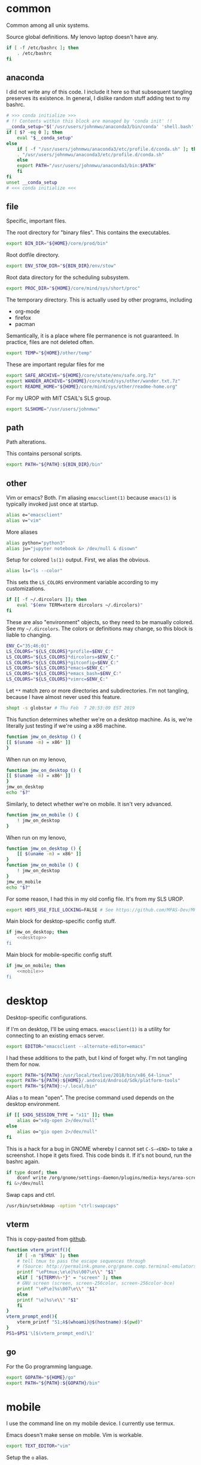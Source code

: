 #+property: header-args    :tangle yes 
#+property: header-args    :tangle .profile

* common
Common among all unix systems. 

Source global definitions. My lenovo laptop doesn't have any. 
#+BEGIN_SRC sh
  if [ -f /etc/bashrc ]; then
	  . /etc/bashrc
  fi
#+END_SRC
** anaconda
   :PROPERTIES:
   :created:  2020-02-01 17:45:56 EST
   :END:
I did not write any of this code. I include it here so that subsequent
tangling preserves its existence. In general, I dislike random stuff
adding text to my bashrc. 
#+BEGIN_SRC sh
  # >>> conda initialize >>>
  # !! Contents within this block are managed by 'conda init' !!
  __conda_setup="$('/usr/users/johnmwu/anaconda3/bin/conda' 'shell.bash' 'hook' 2> /dev/null)"
  if [ $? -eq 0 ]; then
      eval "$__conda_setup"
  else
      if [ -f "/usr/users/johnmwu/anaconda3/etc/profile.d/conda.sh" ]; then
	  . "/usr/users/johnmwu/anaconda3/etc/profile.d/conda.sh"
      else
	  export PATH="/usr/users/johnmwu/anaconda3/bin:$PATH"
      fi
  fi
  unset __conda_setup
  # <<< conda initialize <<<
#+END_SRC
** file
Specific, important files. 

The root directory for "binary files". This contains the executables.
#+BEGIN_SRC sh
  export BIN_DIR="${HOME}/core/prod/bin"
#+END_SRC

Root dotfile directory.
#+BEGIN_SRC sh
  export ENV_STOW_DIR="${BIN_DIR}/env/stow"
#+END_SRC

Root data directory for the scheduling subsystem. 
#+BEGIN_SRC sh
  export PROC_DIR="${HOME}/core/mind/sys/short/proc"
#+END_SRC

The temporary directory. This is actually used by other programs,
including
- org-mode
- firefox
- pacman
Semantically, it is a place where file permanence is not guaranteed. In
practice, files are not deleted often. 
#+BEGIN_SRC sh
  export TEMP="${HOME}/other/temp"
#+END_SRC

These are important regular files for me
#+BEGIN_SRC sh
  export SAFE_ARCHIVE="${HOME}/core/state/env/safe.org.7z"
  export WANDER_ARCHIVE="${HOME}/core/mind/sys/other/wander.txt.7z"
  export README_HOME="${HOME}/core/mind/sys/other/readme-home.org"
#+END_SRC

For my UROP with MIT CSAIL's SLS group. 
#+BEGIN_SRC sh
  export SLSHOME="/usr/users/johnmwu"
#+END_SRC
** path
   :PROPERTIES:
   :created:  2020-02-02 00:44:00 CST
   :END:
Path alterations. 

This contains personal scripts. 
#+BEGIN_SRC sh
  export PATH="${PATH}:${BIN_DIR}/bin" 
#+END_SRC
** other
   :PROPERTIES:
   :created:  2020-02-02 00:44:04 CST
   :END:
Vim or emacs? Both. I'm aliasing =emacsclient(1)= because =emacs(1)= is
typically invoked just once at startup. 
#+BEGIN_SRC sh
  alias e="emacsclient"
  alias v="vim"
#+END_SRC

More aliases
#+BEGIN_SRC sh
  alias python="python3"
  alias ju="jupyter notebook &> /dev/null & disown"
#+END_SRC

Setup for colored =ls(1)= output. First, we alias the obvious. 
#+BEGIN_SRC sh
  alias ls="ls --color"
#+END_SRC

This sets the =LS_COLORS= environment variable according to my
customizations.
#+BEGIN_SRC sh
  if [[ -f ~/.dircolors ]]; then
      eval "$(env TERM=xterm dircolors ~/.dircolors)"
  fi
#+END_SRC

These are also "environment" objects, so they need to be manually
colored. See my =~/.dircolors=. The colors or definitions may change, so
this block is liable to changing. 
#+BEGIN_SRC sh
  ENV_C="35;46;01"
  LS_COLORS="${LS_COLORS}*profile=$ENV_C:"
  LS_COLORS="${LS_COLORS}*dircolors=$ENV_C:"
  LS_COLORS="${LS_COLORS}*gitconfig=$ENV_C:"
  LS_COLORS="${LS_COLORS}*emacs=$ENV_C:"
  LS_COLORS="${LS_COLORS}*emacs_bash=$ENV_C:"
  LS_COLORS="${LS_COLORS}*vimrc=$ENV_C:"
#+END_SRC

Let =**= match zero or more directories and subdirectories. I'm not
tangling, because I have almost never used this feature. 
#+BEGIN_SRC sh
  shopt -s globstar # Thu Feb  7 20:53:09 EST 2019
#+END_SRC

This function determines whether we're on a desktop machine. As is,
we're literally just testing if we're using a x86 machine. 
#+BEGIN_SRC sh 
    function jmw_on_desktop () {
	[[ $(uname -m) = x86* ]]
    }
#+END_SRC

When run on my lenovo,
#+BEGIN_SRC sh :results output :tangle no
    function jmw_on_desktop () {
	[[ $(uname -m) = x86* ]]
    }
    jmw_on_desktop
    echo "$?"
#+END_SRC

#+RESULTS:
: 0

Similarly, to detect whether we're on mobile. It isn't very advanced.
#+BEGIN_SRC sh 
  function jmw_on_mobile () {
      ! jmw_on_desktop
  }
#+END_SRC

When run on my lenovo,
#+BEGIN_SRC sh :results output :tangle no
  function jmw_on_desktop () {
      [[ $(uname -m) = x86* ]]
  }
  function jmw_on_mobile () {
      ! jmw_on_desktop
  }
  jmw_on_mobile
  echo "$?"
#+END_SRC

#+RESULTS:
: 1

For some reason, I had this in my old config file. It's from my SLS
UROP.
#+BEGIN_SRC sh
  export HDF5_USE_FILE_LOCKING=FALSE # See https://github.com/MPAS-Dev/MPAS-Analysis/issues/407
#+END_SRC

Main block for desktop-specific config stuff.
#+BEGIN_SRC sh :noweb yes
  if jmw_on_desktop; then
      <<desktop>>
  fi
#+END_SRC

Main block for mobile-specific config stuff. 
#+BEGIN_SRC sh :noweb yes
  if jmw_on_mobile; then
      <<mobile>>
  fi
#+END_SRC
* desktop
  :PROPERTIES:
  :created:  2020-02-01 17:05:38 EST
  :header-args: :noweb-ref desktop 
  :END:
Desktop-specific configurations. 

If I'm on desktop, I'll be using emacs. =emacsclient(1)= is a utility
for connecting to an existing emacs server. 
#+BEGIN_SRC sh 
  export EDITOR="emacsclient --alternate-editor=emacs" 
#+END_SRC

I had these additions to the path, but I kind of forget why. I'm not
tangling them for now.
#+BEGIN_SRC sh 
  export PATH="${PATH}:/usr/local/texlive/2018/bin/x86_64-linux"
  export PATH="${PATH}:${HOME}/.android/Android/Sdk/platform-tools"
  export PATH="${PATH}:~/.local/bin"
#+END_SRC

Alias =o= to mean "open". The precise command used depends on the
desktop environment.
#+BEGIN_SRC sh
  if [[ $XDG_SESSION_TYPE = "x11" ]]; then 
      alias o="xdg-open 2>/dev/null"
  else
      alias o="gio open 2>/dev/null"
  fi
#+END_SRC

This is a hack for a bug in GNOME whereby I cannot set ~C-S-<END>~ to
take a screenshot. I hope it gets fixed. This code binds it. If it's not
bound, run the bashrc again. 
#+BEGIN_SRC sh
  if type dconf; then
      dconf write /org/gnome/settings-daemon/plugins/media-keys/area-screenshot-clip "['<Ctrl><Shift>End']"
  fi &>/dev/null
#+END_SRC

Swap caps and ctrl.
#+BEGIN_SRC sh
  /usr/bin/setxkbmap -option "ctrl:swapcaps"
#+END_SRC

#+RESULTS:

** vterm
   :PROPERTIES:
   :created:  2020-02-01 17:44:13 EST
   :END:
This is copy-pasted from [[https://github.com/akermu/emacs-libvterm][github]]. 
#+BEGIN_SRC sh
  function vterm_printf(){
      if [ -n "$TMUX" ]; then
	  # tell tmux to pass the escape sequences through
	  # (Source: http://permalink.gmane.org/gmane.comp.terminal-emulators.tmux.user/1324)
	  printf "\ePtmux;\e\e]%s\007\e\\" "$1"
      elif [ "${TERM%%-*}" = "screen" ]; then
	  # GNU screen (screen, screen-256color, screen-256color-bce)
	  printf "\eP\e]%s\007\e\\" "$1"
      else
	  printf "\e]%s\e\\" "$1"
      fi
  }
  vterm_prompt_end(){
      vterm_printf "51;A$(whoami)@$(hostname):$(pwd)"
  }
  PS1=$PS1'\[$(vterm_prompt_end)\]'
#+END_SRC
** go
   :PROPERTIES:
   :created:  2020-02-12 14:47:33 EST
   :END:
For the Go programming language.
#+BEGIN_SRC sh
  export GOPATH="${HOME}/go"
  export PATH="${PATH}:${GOPATH}/bin"
#+END_SRC
* mobile
  :PROPERTIES:
  :created:  2020-02-01 17:48:49 EST
  :header-args: :noweb-ref mobile :tangle no
  :END:
I use the command line on my mobile device. I currently use termux. 

Emacs doesn't make sense on mobile. Vim is workable.
#+BEGIN_SRC sh
  export TEXT_EDITOR="vim"
#+END_SRC

Setup the =o= alias.
#+BEGIN_SRC sh
  alias o="termux-open"
#+END_SRC

An oddity about my device as of [2020-02-01 Sat] is that I cannot mark
new files executable. To execute personal scripts, I need to use
=bash(1)=, which is a valid executable, as an interpreter. I can emulate
the feel of how it used to be with aliases. 
#+BEGIN_SRC sh
  alias wander="bash wander"
  alias safe="bash safe"
  alias agenda="bash agenda"
#+END_SRC
